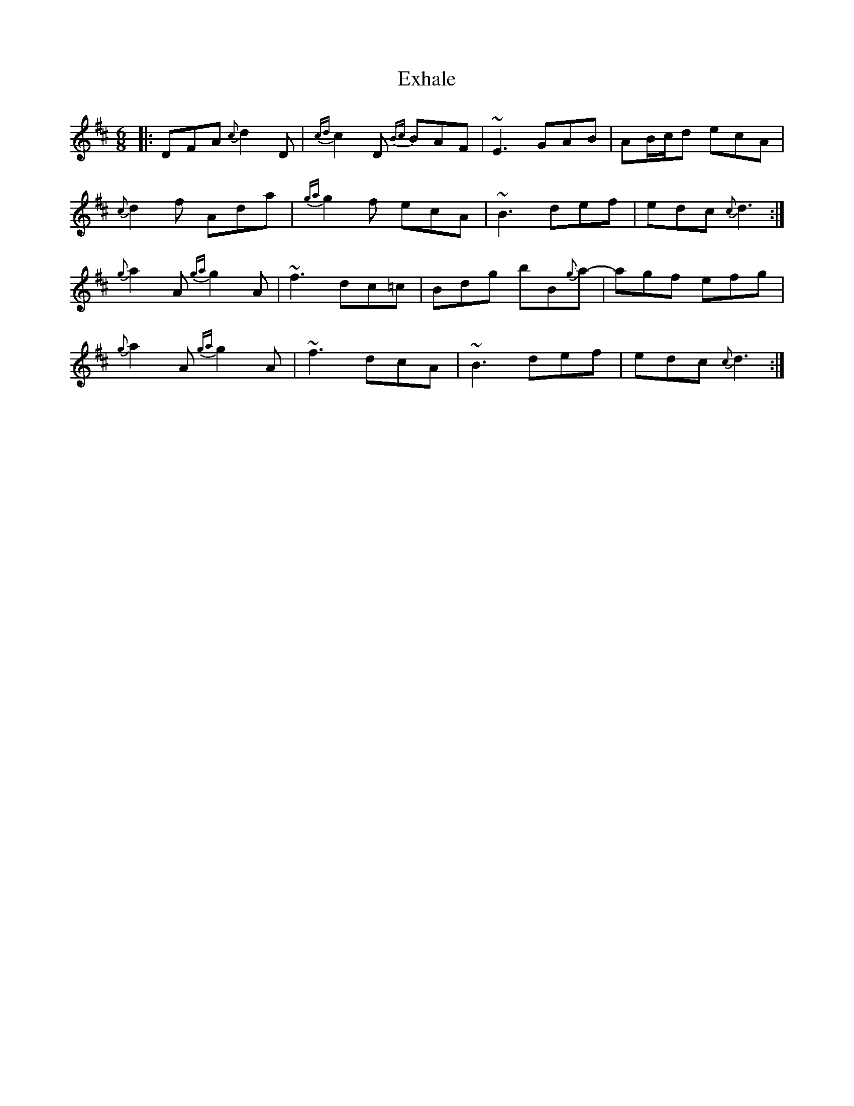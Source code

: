 X: 12160
T: Exhale
R: jig
M: 6/8
K: Dmajor
|:DFA {c}d2D|{cd}c2D {Bc}BAF|~E3 GAB|AB/2c/2d ecA|
{c}d2f Ada|{ga}g2f ecA|~B3 def|edc {c}d3:|
{g}a2A {ga}g2A|~f3 dc=c|Bdg bB{g}a-|agf efg|
{g}a2A {ga}g2A|~f3 dcA|~B3 def|edc {c}d3:|

